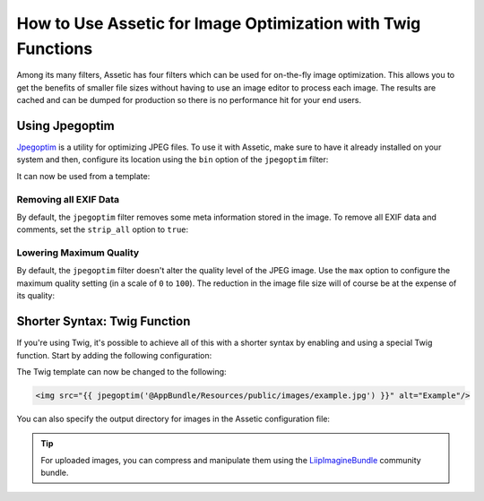 .. index::
   single: Assetic; Image optimization

How to Use Assetic for Image Optimization with Twig Functions
=============================================================

Among its many filters, Assetic has four filters which can be used for on-the-fly
image optimization. This allows you to get the benefits of smaller file sizes
without having to use an image editor to process each image. The results
are cached and can be dumped for production so there is no performance hit
for your end users.

Using Jpegoptim
---------------

`Jpegoptim`_ is a utility for optimizing JPEG files. To use it with Assetic, make
sure to have it already installed on your system and then, configure its location
using the ``bin`` option of the ``jpegoptim`` filter:

.. configuration-block::

    .. code-block:: yaml

        # app/config/config.yml
        assetic:
            filters:
                jpegoptim:
                    bin: path/to/jpegoptim

    .. code-block:: xml

        <!-- app/config/config.xml -->
        <?xml version="1.0" encoding="UTF-8"?>
        <container xmlns="http://symfony.com/schema/dic/services"
            xmlns:assetic="http://symfony.com/schema/dic/assetic"
            xmlns:xsi="http://www.w3.org/2001/XMLSchema-instance"
            xsi:schemaLocation="http://symfony.com/schema/dic/services
                http://symfony.com/schema/dic/services/services-1.0.xsd
                http://symfony.com/schema/dic/assetic
                http://symfony.com/schema/dic/assetic/assetic-1.0.xsd">

            <assetic:config>
                <assetic:filter
                    name="jpegoptim"
                    bin="path/to/jpegoptim" />
            </assetic:config>
        </container>

    .. code-block:: php

        // app/config/config.php
        $container->loadFromExtension('assetic', array(
            'filters' => array(
                'jpegoptim' => array(
                    'bin' => 'path/to/jpegoptim',
                ),
            ),
        ));

It can now be used from a template:

.. configuration-block::

    .. code-block:: html+twig

        {% image '@AppBundle/Resources/public/images/example.jpg'
            filter='jpegoptim' output='/images/example.jpg' %}
            <img src="{{ asset_url }}" alt="Example"/>
        {% endimage %}

    .. code-block:: html+php

        <?php foreach ($view['assetic']->image(
            array('@AppBundle/Resources/public/images/example.jpg'),
            array('jpegoptim')
        ) as $url): ?>
            <img src="<?php echo $view->escape($url) ?>" alt="Example"/>
        <?php endforeach ?>

Removing all EXIF Data
~~~~~~~~~~~~~~~~~~~~~~

By default, the ``jpegoptim`` filter removes some meta information stored
in the image. To remove all EXIF data and comments, set the ``strip_all`` option
to ``true``:

.. configuration-block::

    .. code-block:: yaml

        # app/config/config.yml
        assetic:
            filters:
                jpegoptim:
                    bin: path/to/jpegoptim
                    strip_all: true

    .. code-block:: xml

        <!-- app/config/config.xml -->
        <?xml version="1.0" encoding="UTF-8"?>
        <container xmlns="http://symfony.com/schema/dic/services"
            xmlns:assetic="http://symfony.com/schema/dic/assetic"
            xmlns:xsi="http://www.w3.org/2001/XMLSchema-instance"
            xsi:schemaLocation="http://symfony.com/schema/dic/services
                http://symfony.com/schema/dic/services/services-1.0.xsd
                http://symfony.com/schema/dic/assetic
                http://symfony.com/schema/dic/assetic/assetic-1.0.xsd">

            <assetic:config>
                <assetic:filter
                    name="jpegoptim"
                    bin="path/to/jpegoptim"
                    strip_all="true" />
            </assetic:config>
        </container>

    .. code-block:: php

        // app/config/config.php
        $container->loadFromExtension('assetic', array(
            'filters' => array(
                'jpegoptim' => array(
                    'bin'       => 'path/to/jpegoptim',
                    'strip_all' => 'true',
                ),
            ),
        ));

Lowering Maximum Quality
~~~~~~~~~~~~~~~~~~~~~~~~

By default, the ``jpegoptim`` filter doesn't alter the quality level of the JPEG
image. Use the ``max`` option to configure the maximum quality setting (in a
scale of ``0`` to ``100``). The reduction in the image file size will of course
be at the expense of its quality:

.. configuration-block::

    .. code-block:: yaml

        # app/config/config.yml
        assetic:
            filters:
                jpegoptim:
                    bin: path/to/jpegoptim
                    max: 70

    .. code-block:: xml

        <!-- app/config/config.xml -->
        <?xml version="1.0" encoding="UTF-8"?>
        <container xmlns="http://symfony.com/schema/dic/services"
            xmlns:assetic="http://symfony.com/schema/dic/assetic"
            xmlns:xsi="http://www.w3.org/2001/XMLSchema-instance"
            xsi:schemaLocation="http://symfony.com/schema/dic/services
                http://symfony.com/schema/dic/services/services-1.0.xsd
                http://symfony.com/schema/dic/assetic
                http://symfony.com/schema/dic/assetic/assetic-1.0.xsd">

            <assetic:config>
                <assetic:filter
                    name="jpegoptim"
                    bin="path/to/jpegoptim"
                    max="70" />
            </assetic:config>
        </container>

    .. code-block:: php

        // app/config/config.php
        $container->loadFromExtension('assetic', array(
            'filters' => array(
                'jpegoptim' => array(
                    'bin' => 'path/to/jpegoptim',
                    'max' => '70',
                ),
            ),
        ));

Shorter Syntax: Twig Function
-----------------------------

If you're using Twig, it's possible to achieve all of this with a shorter
syntax by enabling and using a special Twig function. Start by adding the
following configuration:

.. configuration-block::

    .. code-block:: yaml

        # app/config/config.yml
        assetic:
            filters:
                jpegoptim:
                    bin: path/to/jpegoptim
            twig:
                functions:
                    jpegoptim: ~

    .. code-block:: xml

        <!-- app/config/config.xml -->
        <?xml version="1.0" encoding="UTF-8"?>
        <container xmlns="http://symfony.com/schema/dic/services"
            xmlns:assetic="http://symfony.com/schema/dic/assetic"
            xmlns:xsi="http://www.w3.org/2001/XMLSchema-instance"
            xsi:schemaLocation="http://symfony.com/schema/dic/services
                http://symfony.com/schema/dic/services/services-1.0.xsd
                http://symfony.com/schema/dic/assetic
                http://symfony.com/schema/dic/assetic/assetic-1.0.xsd">

            <assetic:config>
                <assetic:filter
                    name="jpegoptim"
                    bin="path/to/jpegoptim" />
                <assetic:twig>
                    <assetic:twig_function
                        name="jpegoptim" />
                </assetic:twig>
            </assetic:config>
        </container>

    .. code-block:: php

        // app/config/config.php
        $container->loadFromExtension('assetic', array(
            'filters' => array(
                'jpegoptim' => array(
                    'bin' => 'path/to/jpegoptim',
                ),
            ),
            'twig' => array(
                'functions' => array('jpegoptim'),
                ),
            ),
        ));

The Twig template can now be changed to the following:

.. code-block:: html+twig

    <img src="{{ jpegoptim('@AppBundle/Resources/public/images/example.jpg') }}" alt="Example"/>

You can also specify the output directory for images in the Assetic configuration
file:

.. configuration-block::

    .. code-block:: yaml

        # app/config/config.yml
        assetic:
            filters:
                jpegoptim:
                    bin: path/to/jpegoptim
            twig:
                functions:
                    jpegoptim: { output: images/*.jpg }

    .. code-block:: xml

        <!-- app/config/config.xml -->
        <?xml version="1.0" encoding="UTF-8"?>
        <container xmlns="http://symfony.com/schema/dic/services"
            xmlns:assetic="http://symfony.com/schema/dic/assetic"
            xmlns:xsi="http://www.w3.org/2001/XMLSchema-instance"
            xsi:schemaLocation="http://symfony.com/schema/dic/services
                http://symfony.com/schema/dic/services/services-1.0.xsd
                http://symfony.com/schema/dic/assetic
                http://symfony.com/schema/dic/assetic/assetic-1.0.xsd">

            <assetic:config>
                <assetic:filter
                    name="jpegoptim"
                    bin="path/to/jpegoptim" />
                <assetic:twig>
                    <assetic:twig_function
                        name="jpegoptim"
                        output="images/*.jpg" />
                </assetic:twig>
            </assetic:config>
        </container>

    .. code-block:: php

        // app/config/config.php
        $container->loadFromExtension('assetic', array(
            'filters' => array(
                'jpegoptim' => array(
                    'bin' => 'path/to/jpegoptim',
                ),
            ),
            'twig' => array(
                'functions' => array(
                    'jpegoptim' => array(
                        output => 'images/*.jpg'
                    ),
                ),
            ),
        ));

.. tip::

    For uploaded images, you can compress and manipulate them using the
    `LiipImagineBundle`_ community bundle.

.. _`Jpegoptim`: http://www.kokkonen.net/tjko/projects.html
.. _`LiipImagineBundle`: https://github.com/liip/LiipImagineBundle

